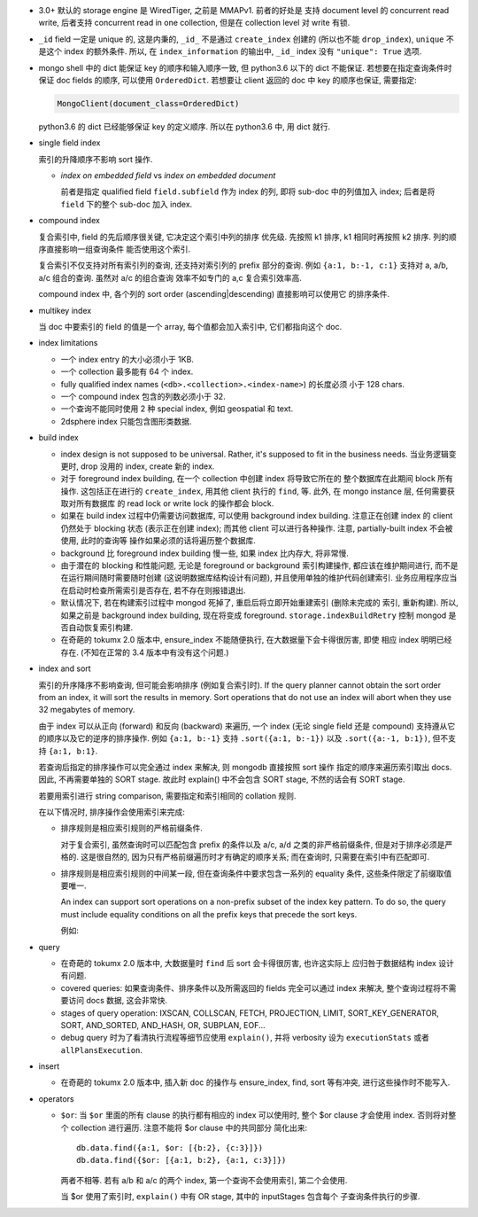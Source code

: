 - 3.0+ 默认的 storage engine 是 WiredTiger, 之前是 MMAPv1. 前者的好处是
  支持 document level 的 concurrent read write, 后者支持 concurrent read
  in one collection, 但是在 collection level 对 write 有锁.

- ``_id`` field 一定是 unique 的, 这是内秉的, ``_id_`` 不是通过 ``create_index``
  创建的 (所以也不能 ``drop_index``), ``unique`` 不是这个 index 的额外条件. 所以,
  在 ``index_information`` 的输出中, ``_id_`` index 没有 ``"unique": True`` 选项.

- mongo shell 中的 dict 能保证 key 的顺序和输入顺序一致, 但 python3.6 以下的 dict
  不能保证. 若想要在指定查询条件时保证 doc fields 的顺序, 可以使用 ``OrderedDict``.
  若想要让 client 返回的 doc 中 key 的顺序也保证, 需要指定:

  .. code:: python

    MongoClient(document_class=OrderedDict)

  python3.6 的 dict 已经能够保证 key 的定义顺序. 所以在 python3.6 中, 用 dict 就行.

- single field index

  索引的升降顺序不影响 sort 操作.

  * `index on embedded field` vs `index on embedded document`

    前者是指定 qualified field ``field.subfield`` 作为 index 的列, 即将 sub-doc
    中的列值加入 index; 后者是将 ``field`` 下的整个 sub-doc 加入 index.

- compound index

  复合索引中, field 的先后顺序很关键, 它决定这个索引中列的排序
  优先级. 先按照 k1 排序, k1 相同时再按照 k2 排序. 列的顺序直接影响一组查询条件
  能否使用这个索引.

  复合索引不仅支持对所有索引列的查询, 还支持对索引列的 prefix 部分的查询.
  例如 ``{a:1, b:-1, c:1}`` 支持对 a, a/b, a/c 组合的查询. 虽然对 a/c 的组合查询
  效率不如专门的 a,c 复合索引效率高.

  compound index 中, 各个列的 sort order (ascending|descending) 直接影响可以使用它
  的排序条件.

- multikey index

  当 doc 中要索引的 field 的值是一个 array, 每个值都会加入索引中, 它们都指向这个 doc.

- index limitations

  * 一个 index entry 的大小必须小于 1KB.

  * 一个 collection 最多能有 64 个 index.

  * fully qualified index names (``<db>.<collection>.<index-name>``) 的长度必须
    小于 128 chars.

  * 一个 compound index 包含的列数必须小于 32.

  * 一个查询不能同时使用 2 种 special index, 例如 geospatial 和 text.

  * 2dsphere index 只能包含图形类数据.

- build index

  * index design is not supposed to be universal. Rather, it's supposed to fit
    in the business needs. 当业务逻辑变更时, drop 没用的 index, create 新的 index.

  * 对于 foreground index building, 在一个 collection 中创建 index 将导致它所在的
    整个数据库在此期间 block 所有操作. 这包括正在进行的 ``create_index``, 用其他
    client 执行的 ``find``, 等. 此外, 在 mongo instance 层, 任何需要获取对所有数据库
    的 read lock or write lock 的操作都会 block.

  * 如果在 build index 过程中仍需要访问数据库, 可以使用 background index building.
    注意正在创建 index 的 client 仍然处于 blocking 状态 (表示正在创建 index); 而其他
    client 可以进行各种操作. 注意, partially-built index 不会被使用, 此时的查询等
    操作如果必须的话将遍历整个数据库.

  * background 比 foreground index building 慢一些, 如果 index 比内存大, 将非常慢.

  * 由于潜在的 blocking 和性能问题, 无论是 foreground or background 索引构建操作,
    都应该在维护期间进行, 而不是在运行期间随时需要随时创建 (这说明数据库结构设计有问题),
    并且使用单独的维护代码创建索引. 业务应用程序应当在启动时检查所需索引是否存在,
    若不存在则报错退出.

  * 默认情况下, 若在构建索引过程中 mongod 死掉了, 重启后将立即开始重建索引 (删除未完成的
    索引, 重新构建). 所以, 如果之前是 background index building, 现在将变成 foreground.
    ``storage.indexBuildRetry`` 控制 mongod 是否自动恢复索引构建.

  * 在奇葩的 tokumx 2.0 版本中, ensure_index 不能随便执行, 在大数据量下会卡得很厉害, 即使
    相应 index 明明已经存在. (不知在正常的 3.4 版本中有没有这个问题.)

- index and sort

  索引的升序降序不影响查询, 但可能会影响排序 (例如复合索引时).
  If the query planner cannot obtain the sort order from an index,
  it will sort the results in memory. Sort operations that do not use
  an index will abort when they use 32 megabytes of memory.

  由于 index 可以从正向 (forward) 和反向 (backward) 来遍历, 一个 index (无论
  single field 还是 compound) 支持遵从它的顺序以及它的逆序的排序操作.
  例如 ``{a:1, b:-1}`` 支持 ``.sort({a:1, b:-1})`` 以及 ``.sort({a:-1, b:1})``,
  但不支持 ``{a:1, b:1}``.

  若查询后指定的排序操作可以完全通过 index 来解决, 则 mongodb 直接按照 sort 操作
  指定的顺序来遍历索引取出 docs. 因此, 不再需要单独的 SORT stage. 故此时 explain()
  中不会包含 SORT stage, 不然的话会有 SORT stage.

  若要用索引进行 string comparison, 需要指定和索引相同的 collation 规则.

  在以下情况时, 排序操作会使用索引来完成:

  * 排序规则是相应索引规则的严格前缀条件.

    对于复合索引, 虽然查询时可以匹配包含 prefix 的条件以及 a/c, a/d 之类的非严格前缀条件,
    但是对于排序必须是严格的. 这是很自然的, 因为只有严格前缀遍历时才有确定的顺序关系;
    而在查询时, 只需要在索引中有匹配即可.

  * 排序规则是相应索引规则的中间某一段, 但在查询条件中要求包含一系列的 equality 条件,
    这些条件限定了前缀取值要唯一.

    An index can support sort operations on a non-prefix subset of the index key pattern.
    To do so, the query must include equality conditions on all the prefix keys that
    precede the sort keys.

    例如:

    .. code:: javascript
      db.data.find( { a: 5, b: { $lt: 3} } ).sort( { b: 1 } )

- query

  * 在奇葩的 tokumx 2.0 版本中, 大数据量时 ``find`` 后 sort 会卡得很厉害, 也许这实际上
    应归咎于数据结构 index 设计有问题.

  * covered queries: 如果查询条件、排序条件以及所需返回的 fields 完全可以通过 index
    来解决, 整个查询过程将不需要访问 docs 数据, 这会非常快.

  * stages of query operation:
    IXSCAN, COLLSCAN, FETCH, PROJECTION, LIMIT, SORT_KEY_GENERATOR, SORT,
    AND_SORTED, AND_HASH, OR, SUBPLAN, EOF...

  * debug query 时为了看清执行流程等细节应使用 ``explain()``, 并将 verbosity 设为
    ``executionStats`` 或者 ``allPlansExecution``.

- insert

  * 在奇葩的 tokumx 2.0 版本中, 插入新 doc 的操作与 ensure_index, find, sort 等有冲突,
    进行这些操作时不能写入.

- operators

  * ``$or``: 当 ``$or`` 里面的所有 clause 的执行都有相应的 index 可以使用时, 整个 $or clause
    才会使用 index. 否则将对整个 collection 进行遍历. 注意不能将 $or clause 中的共同部分
    简化出来::

      db.data.find({a:1, $or: [{b:2}, {c:3}]})
      db.data.find({$or: [{a:1, b:2}, {a:1, c:3}]})

    两者不相等. 若有 a/b 和 a/c 的两个 index, 第一个查询不会使用索引, 第二个会使用.

    当 $or 使用了索引时, ``explain()`` 中有 OR stage, 其中的 inputStages 包含每个
    子查询条件执行的步骤.
